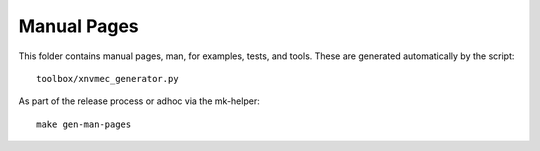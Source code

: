 Manual Pages
============

This folder contains manual pages, man, for examples, tests, and tools. These
are generated automatically by the script::

  toolbox/xnvmec_generator.py

As part of the release process or adhoc via the mk-helper::

  make gen-man-pages
